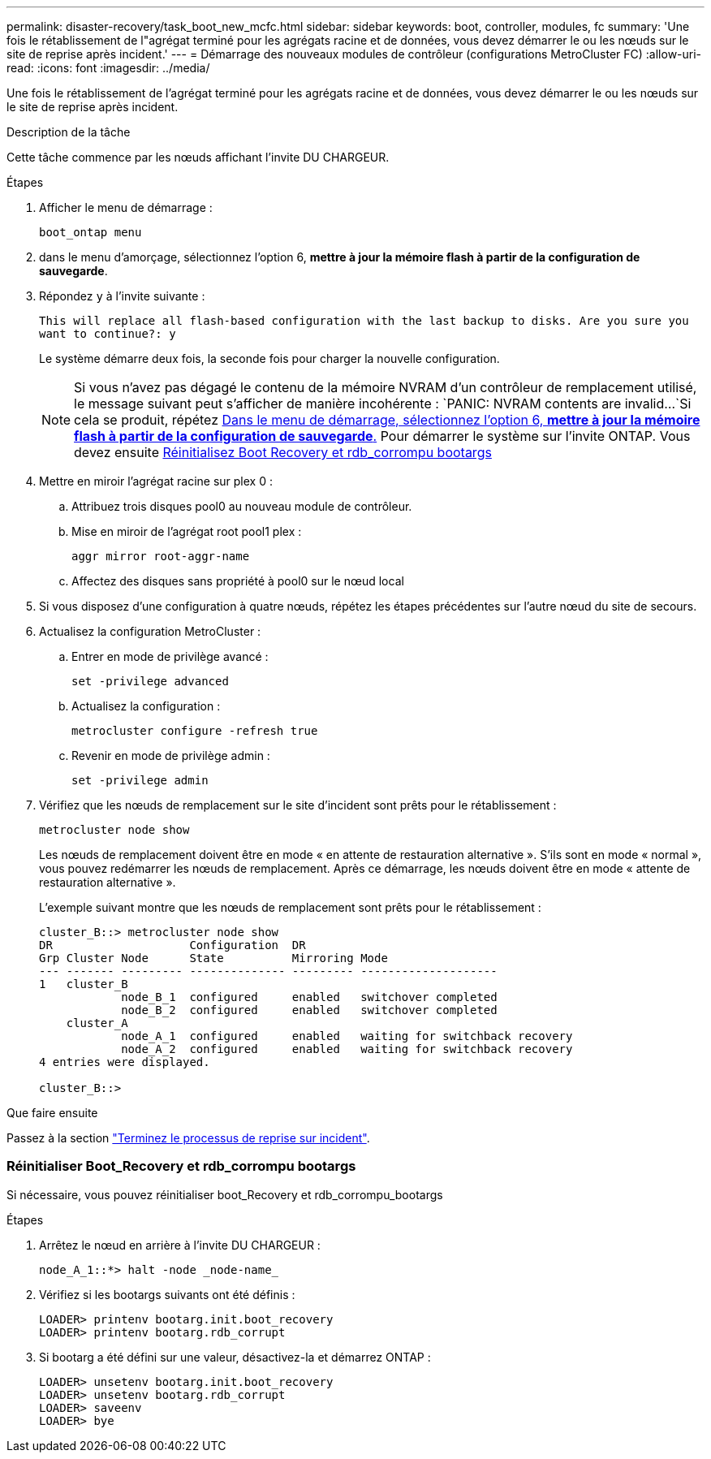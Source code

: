 ---
permalink: disaster-recovery/task_boot_new_mcfc.html 
sidebar: sidebar 
keywords: boot, controller, modules, fc 
summary: 'Une fois le rétablissement de l"agrégat terminé pour les agrégats racine et de données, vous devez démarrer le ou les nœuds sur le site de reprise après incident.' 
---
= Démarrage des nouveaux modules de contrôleur (configurations MetroCluster FC)
:allow-uri-read: 
:icons: font
:imagesdir: ../media/


[role="lead"]
Une fois le rétablissement de l'agrégat terminé pour les agrégats racine et de données, vous devez démarrer le ou les nœuds sur le site de reprise après incident.

.Description de la tâche
Cette tâche commence par les nœuds affichant l'invite DU CHARGEUR.

.Étapes
. Afficher le menu de démarrage :
+
`boot_ontap menu`

. [[step2,Etape 2]]dans le menu d'amorçage, sélectionnez l'option 6, *mettre à jour la mémoire flash à partir de la configuration de sauvegarde*.
. Répondez `y` à l'invite suivante :
+
`This will replace all flash-based configuration with the last backup to disks. Are you sure you want to continue?: y`

+
Le système démarre deux fois, la seconde fois pour charger la nouvelle configuration.

+

NOTE: Si vous n'avez pas dégagé le contenu de la mémoire NVRAM d'un contrôleur de remplacement utilisé, le message suivant peut s'afficher de manière incohérente :
`PANIC: NVRAM contents are invalid...`Si cela se produit, répétez <<step2,Dans le menu de démarrage, sélectionnez l'option 6, *mettre à jour la mémoire flash à partir de la configuration de sauvegarde*.>> Pour démarrer le système sur l'invite ONTAP. Vous devez ensuite <<Reset-the-boot-recovery,Réinitialisez Boot Recovery et rdb_corrompu bootargs>>

. Mettre en miroir l'agrégat racine sur plex 0 :
+
.. Attribuez trois disques pool0 au nouveau module de contrôleur.
.. Mise en miroir de l'agrégat root pool1 plex :
+
`aggr mirror root-aggr-name`

.. Affectez des disques sans propriété à pool0 sur le nœud local


. Si vous disposez d'une configuration à quatre nœuds, répétez les étapes précédentes sur l'autre nœud du site de secours.
. Actualisez la configuration MetroCluster :
+
.. Entrer en mode de privilège avancé :
+
`set -privilege advanced`

.. Actualisez la configuration :
+
`metrocluster configure -refresh true`

.. Revenir en mode de privilège admin :
+
`set -privilege admin`



. Vérifiez que les nœuds de remplacement sur le site d'incident sont prêts pour le rétablissement :
+
`metrocluster node show`

+
Les nœuds de remplacement doivent être en mode « en attente de restauration alternative ». S'ils sont en mode « normal », vous pouvez redémarrer les nœuds de remplacement. Après ce démarrage, les nœuds doivent être en mode « attente de restauration alternative ».

+
L'exemple suivant montre que les nœuds de remplacement sont prêts pour le rétablissement :

+
....

cluster_B::> metrocluster node show
DR                    Configuration  DR
Grp Cluster Node      State          Mirroring Mode
--- ------- --------- -------------- --------- --------------------
1   cluster_B
            node_B_1  configured     enabled   switchover completed
            node_B_2  configured     enabled   switchover completed
    cluster_A
            node_A_1  configured     enabled   waiting for switchback recovery
            node_A_2  configured     enabled   waiting for switchback recovery
4 entries were displayed.

cluster_B::>
....


.Que faire ensuite
Passez à la section link:../disaster-recovery/task_complete_recovery.html["Terminez le processus de reprise sur incident"].



=== [[Reset-the-boot-Recovery]]Réinitialiser Boot_Recovery et rdb_corrompu bootargs

[role="lead"]
Si nécessaire, vous pouvez réinitialiser boot_Recovery et rdb_corrompu_bootargs

.Étapes
. Arrêtez le nœud en arrière à l'invite DU CHARGEUR :
+
[listing]
----
node_A_1::*> halt -node _node-name_
----
. Vérifiez si les bootargs suivants ont été définis :
+
[listing]
----
LOADER> printenv bootarg.init.boot_recovery
LOADER> printenv bootarg.rdb_corrupt
----
. Si bootarg a été défini sur une valeur, désactivez-la et démarrez ONTAP :
+
[listing]
----
LOADER> unsetenv bootarg.init.boot_recovery
LOADER> unsetenv bootarg.rdb_corrupt
LOADER> saveenv
LOADER> bye
----

